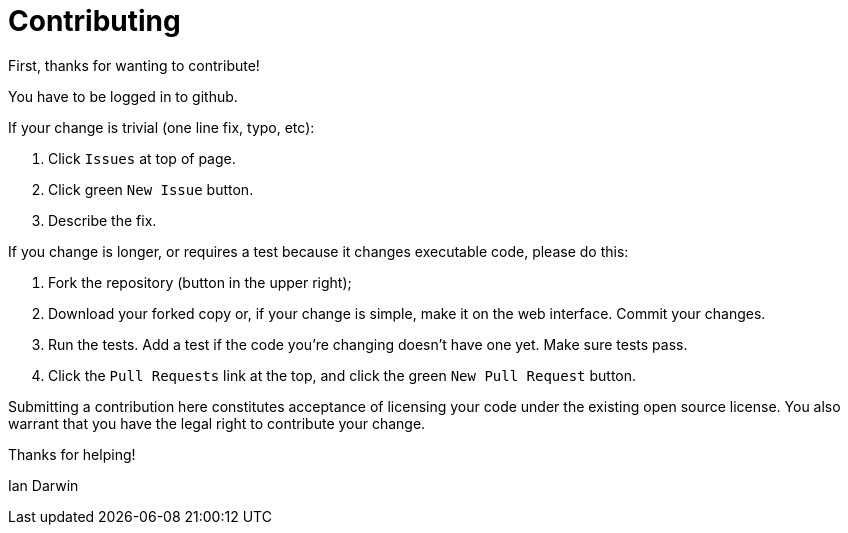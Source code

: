 = Contributing

First, thanks for wanting to contribute!

You have to be logged in to github.

If your change is trivial (one line fix, typo, etc):

. Click `Issues` at top of page.
. Click green `New Issue` button.
. Describe the fix.

If you change is longer, or requires a test because it changes executable code, please do this:

. Fork the repository (button in the upper right);
. Download your forked copy or, if your change is simple, make it on the web interface. Commit your changes.
. Run the tests. Add a test if the code you're changing doesn't have one yet. Make sure tests pass.
. Click the `Pull Requests` link at the top, and click the green `New Pull Request` button.

Submitting a contribution here constitutes acceptance of licensing your code under the existing open source license.
You also warrant that you have the legal right to contribute your change.

Thanks for helping!

Ian Darwin
